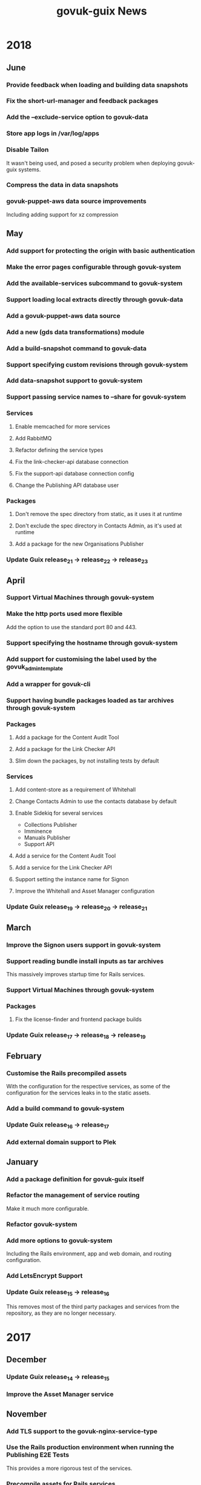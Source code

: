 #+TITLE: govuk-guix News
#+STARTUP: content hidestars

* 2018
** June
*** Provide feedback when loading and building data snapshots
*** Fix the short-url-manager and feedback packages
*** Add the --exclude-service option to govuk-data
*** Store app logs in /var/log/apps
*** Disable Tailon

It wasn't being used, and posed a security problem when deploying
govuk-guix systems.

*** Compress the data in data snapshots
*** govuk-puppet-aws data source improvements

Including adding support for xz compression

** May
*** Add support for protecting the origin with basic authentication
*** Make the error pages configurable through govuk-system
*** Add the available-services subcommand to govuk-system
*** Support loading local extracts directly through govuk-data
*** Add a govuk-puppet-aws data source
*** Add a new (gds data transformations) module
*** Add a build-snapshot command to govuk-data
*** Support specifying custom revisions through govuk-system
*** Add data-snapshot support to govuk-system
*** Support passing service names to --share for govuk-system
*** Services
**** Enable memcached for more services
**** Add RabbitMQ
**** Refactor defining the service types
**** Fix the link-checker-api database connection
**** Fix the support-api database connection config
**** Change the Publishing API database user
*** Packages
**** Don't remove the spec directory from static, as it uses it at runtime
**** Don't exclude the spec directory in Contacts Admin, as it's used at runtime
**** Add a package for the new Organisations Publisher
*** Update Guix release_21 -> release_22 -> release_23
** April
*** Support Virtual Machines through govuk-system
*** Make the http ports used more flexible

Add the option to use the standard port 80 and 443.

*** Support specifying the hostname through govuk-system
*** Add support for customising the label used by the govuk_admin_template
*** Add a wrapper for govuk-cli
*** Support having bundle packages loaded as tar archives through govuk-system
*** Packages
**** Add a package for the Content Audit Tool
**** Add a package for the Link Checker API
**** Slim down the packages, by not installing tests by default
*** Services
**** Add content-store as a requirement of Whitehall
**** Change Contacts Admin to use the contacts database by default
**** Enable Sidekiq for several services

 - Collections Publisher
 - Imminence
 - Manuals Publisher
 - Support API

**** Add a service for the Content Audit Tool
**** Add a service for the Link Checker API
**** Support setting the instance name for Signon
**** Improve the Whitehall and Asset Manager configuration
*** Update Guix release_19 -> release_20 -> release_21
** March
*** Improve the Signon users support in govuk-system
*** Support reading bundle install inputs as tar archives
This massively improves startup time for Rails services.
*** Support Virtual Machines through govuk-system
*** Packages
**** Fix the license-finder and frontend package builds
*** Update Guix release_17 -> release_18 -> release_19
** February
*** Customise the Rails precompiled assets
With the configuration for the respective services, as some of the
configuration for the services leaks in to the static assets.
*** Add a build command to govuk-system
*** Update Guix release_16 -> release_17
*** Add external domain support to Plek
** January
*** Add a package definition for govuk-guix itself
*** Refactor the management of service routing
Make it much more configurable.
*** Refactor govuk-system
*** Add more options to govuk-system
Including the Rails environment, app and web domain, and routing
configuration.
*** Add LetsEncrypt Support
*** Update Guix release_15 -> release_16
This removes most of the third party packages and services from the
repository, as they are no longer necessary.
* 2017
** December
*** Update Guix release_14 -> release_15
*** Improve the Asset Manager service
** November
*** Add TLS support to the govuk-nginx-service-type
*** Use the Rails production environment when running the Publishing E2E Tests
This provides a more rigorous test of the services.
*** Precompile assets for Rails services
*** Update Guix release_13 -> release_14
** October
*** Update Guix release_12 -> release_13
*** Add govuk-data-standalone
A new command which prvides a similar interface and function to the
govuk-data command, but without requiring a local Guix build daemon.
*** Switch to fetching GNU Guix snapshots from http://git.cbaines.net:gds/gnu-guix
As new releases cannot be pushed to the previous repository.
*** Add new module for ruby gems related to GOV.UK
*** Switch to using the MongoDB service from Guix
** September
*** Update Guix release_9 -> release_10 -> release_11 -> release_12
*** Content Tagger improvements
**** Add "GDS Editor" and "Tagathon Participant" permissions
**** Run Sidekiq with Content Tagger
*** Router improvements
**** Enable specifying the header timeout for the router
*** Bundler/Gem package improvements
**** Remove the .ruby-version files, as this causes reproducibility issues
*** Data management improvements
**** Refactor the govuk-puppet data source
**** Add functionality to generate data directories with indexes
**** Add initial support for Elasticsearch
**** Add a --dry-run option to govuk-data
*** Repository hosting issues
The govuk-guix Git repository, along with the gnu-guix repository are
no longer available on https://github.com/alphagov/. There are
read-only copies on https://github.com/gds-attic/, but these are now
out of date.
** August
*** Update Guix release_8 -> release_9
*** Improve support for Whitehall attachments
** July
*** Display NGinx logs through Tailon in the development system
*** Create per-service NGinx acccess.log files
*** Improve Rails app database support
*** Plek support improvements
*** Elasticsearch connection support
** June
*** Update Guix release_7 -> release_8
*** Add support for using Tailon in the development system
*** New packages
 - smokey
*** New services
 - smokey
** May
*** Update Guix
 - release_5 -> release_6 -> release 7
*** Removed services
 - contacts-frontend
 - specialist-frontend
 - multipage-frontend
 - content-api
*** Asset manager service improvements
 - Add a dummy govuk_clamscan script
 - Add support for delayed jobs
** April
*** Update Guix release_4 -> release_5
*** Add govuk-refresh
*** Start automatically updating packages
** March
*** Upgrade Guix release_3 -> release_4
*** Patch rubygems to avoid reproducibility issues
*** govuk-system added
*** govuk-data added
*** New packages
 - collections-publisher
 - contacts-admin
 - local-links-manager
 - manuals-publisher
 - policy-publisher
 - service-manual-publisher
 - short-url-manager
 - travel-advice-publisher
 - authenticating-proxy
 - bouncer
 - calculators
 - calendars
 - collections
 - contacts-frontend
 - design-principles
 - email-alert-frontend
 - email-alert-api
 - email-alert-service
 - finder-frontend
 - imminence
 - licence-finder
 - manuals-frontend
 - multipage-frontend
 - service-manual-frontend
 - search-admin
 - smart-answers
 - support
 - release
 - transition
 - asset-manager
 - hmrc-manuals-api
 - support-api
 - content-performance-manager
*** New services
 - collections-publisher
 - contacts-admin
 - local-links-manager
 - manuals-publisher
 - policy-publisher
 - service-manual-publisher
 - short-url-manager
 - travel-advice-publisher
 - asset-manager
 - authenticating-proxy
 - calculators
 - calendars
 - collections
 - draft-collections
 - contacts-frontend
 - draft-contacts-frontend
 - content-performance-manager
 - design-principles
 - email-alert-api
 - email-alert-frontend
 - draft-email-alert-frontend
 - email-alert-service
 - feedback
 - finder-frontend
 - hmrc-manuals-api
 - licence-finder
 - imminence
 - manuals-frontend
 - draft-manuals-frontend
 - multipage-frontend
 - release
 - search-admin
 - service-manual-frontend
 - draft-service-manual-frontend
 - smart-answers
 - support
 - support-api
*** Removed services
 - private-frontend
** Febuary
*** Add support for configuring signon users and applications
*** Switch to using unicorn to serve rails applications
*** New packages
 - content-api
 - publisher
 - frontend
 - metadata-api
 - whitehall
 - government-frontend
*** New services
 - content-api
 - publisher
 - frontend
 - government-frontend
 - whitehall
** January
*** New packages
 - signonotron2
 - static
 - specialist-frontend
 - router-api
 - router
 - mongo-tools
*** New services
 - signon
 - static
 - maslow
 - router
 - specialist-frontend
*** New modules
 - (gds services sidekiq)
 - (gds services govuk plek)
* 2016
** December
*** New packages
 - need-api
*** New services
 - need-api
*** New modules
 - (gds services utils)
** November
*** Project starts

Investigation within the Publishing API team.

To determine viability for generating an isolated environment within
which to run end to end tests of GOV.UK.
